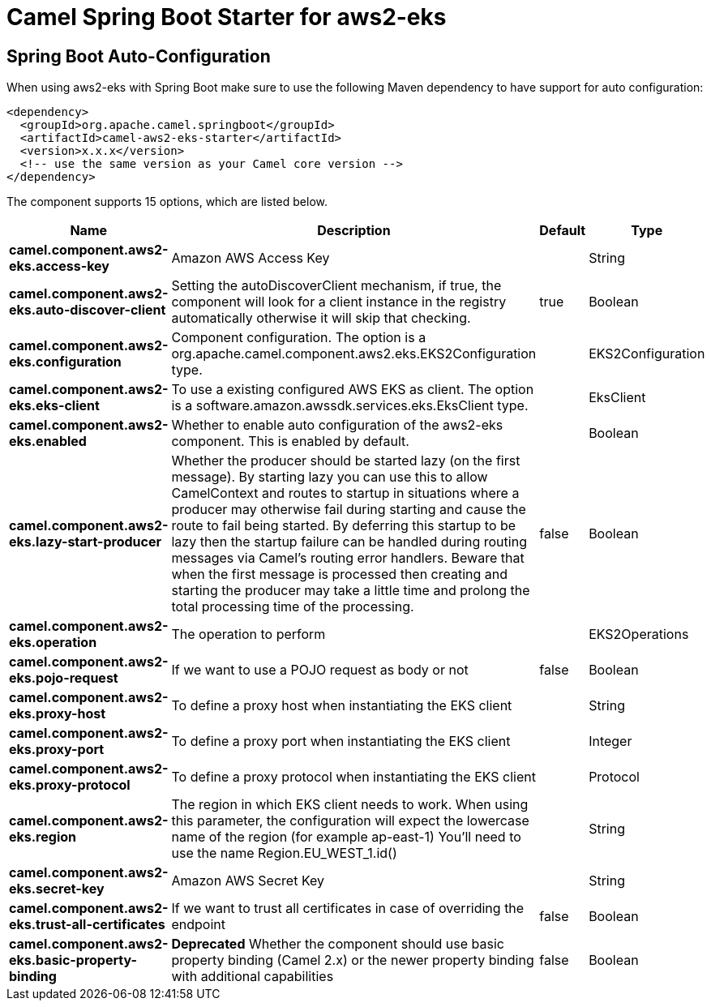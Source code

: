 // spring-boot-auto-configure options: START
:page-partial:
:doctitle: Camel Spring Boot Starter for aws2-eks

== Spring Boot Auto-Configuration

When using aws2-eks with Spring Boot make sure to use the following Maven dependency to have support for auto configuration:

[source,xml]
----
<dependency>
  <groupId>org.apache.camel.springboot</groupId>
  <artifactId>camel-aws2-eks-starter</artifactId>
  <version>x.x.x</version>
  <!-- use the same version as your Camel core version -->
</dependency>
----


The component supports 15 options, which are listed below.



[width="100%",cols="2,5,^1,2",options="header"]
|===
| Name | Description | Default | Type
| *camel.component.aws2-eks.access-key* | Amazon AWS Access Key |  | String
| *camel.component.aws2-eks.auto-discover-client* | Setting the autoDiscoverClient mechanism, if true, the component will look for a client instance in the registry automatically otherwise it will skip that checking. | true | Boolean
| *camel.component.aws2-eks.configuration* | Component configuration. The option is a org.apache.camel.component.aws2.eks.EKS2Configuration type. |  | EKS2Configuration
| *camel.component.aws2-eks.eks-client* | To use a existing configured AWS EKS as client. The option is a software.amazon.awssdk.services.eks.EksClient type. |  | EksClient
| *camel.component.aws2-eks.enabled* | Whether to enable auto configuration of the aws2-eks component. This is enabled by default. |  | Boolean
| *camel.component.aws2-eks.lazy-start-producer* | Whether the producer should be started lazy (on the first message). By starting lazy you can use this to allow CamelContext and routes to startup in situations where a producer may otherwise fail during starting and cause the route to fail being started. By deferring this startup to be lazy then the startup failure can be handled during routing messages via Camel's routing error handlers. Beware that when the first message is processed then creating and starting the producer may take a little time and prolong the total processing time of the processing. | false | Boolean
| *camel.component.aws2-eks.operation* | The operation to perform |  | EKS2Operations
| *camel.component.aws2-eks.pojo-request* | If we want to use a POJO request as body or not | false | Boolean
| *camel.component.aws2-eks.proxy-host* | To define a proxy host when instantiating the EKS client |  | String
| *camel.component.aws2-eks.proxy-port* | To define a proxy port when instantiating the EKS client |  | Integer
| *camel.component.aws2-eks.proxy-protocol* | To define a proxy protocol when instantiating the EKS client |  | Protocol
| *camel.component.aws2-eks.region* | The region in which EKS client needs to work. When using this parameter, the configuration will expect the lowercase name of the region (for example ap-east-1) You'll need to use the name Region.EU_WEST_1.id() |  | String
| *camel.component.aws2-eks.secret-key* | Amazon AWS Secret Key |  | String
| *camel.component.aws2-eks.trust-all-certificates* | If we want to trust all certificates in case of overriding the endpoint | false | Boolean
| *camel.component.aws2-eks.basic-property-binding* | *Deprecated* Whether the component should use basic property binding (Camel 2.x) or the newer property binding with additional capabilities | false | Boolean
|===
// spring-boot-auto-configure options: END
